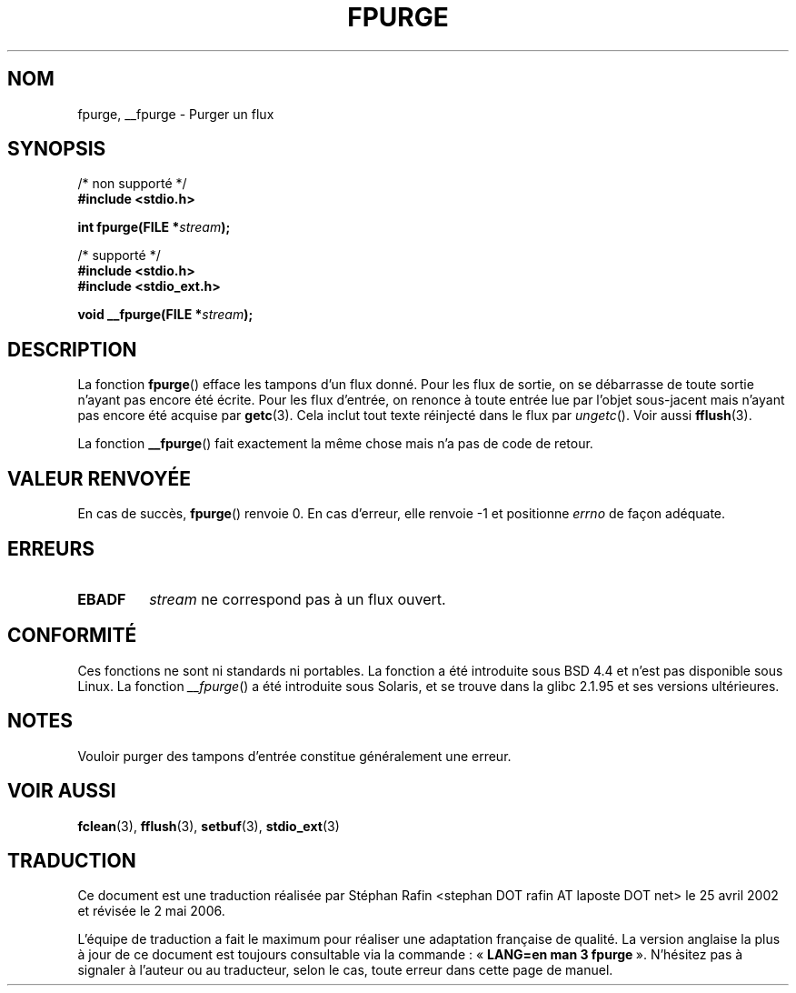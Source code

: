 .\" Copyright (C) 2001 Andries Brouwer <aeb@cwi.nl>.
.\"
.\" Permission is granted to make and distribute verbatim copies of this
.\" manual provided the copyright notice and this permission notice are
.\" preserved on all copies.
.\"
.\" Permission is granted to copy and distribute modified versions of this
.\" manual under the conditions for verbatim copying, provided that the
.\" entire resulting derived work is distributed under the terms of a
.\" permission notice identical to this one
.\"
.\" Since the Linux kernel and libraries are constantly changing, this
.\" manual page may be incorrect or out-of-date.  The author(s) assume no
.\" responsibility for errors or omissions, or for damages resulting from
.\" the use of the information contained herein.  The author(s) may not
.\" have taken the same level of care in the production of this manual,
.\" which is licensed free of charge, as they might when working
.\" professionally.
.\"
.\" Formatted or processed versions of this manual, if unaccompanied by
.\" the source, must acknowledge the copyright and authors of this work.
.\"
.\" Traduction 25/04/2002 par Stéphan Rafin (stephan.rafin@laposte.net)
.\" Màj 21/07/2003 LDP-1.56
.\" Màj 01/05/2006 LDP-1.67.1
.\"
.TH FPURGE 3 "15 décembre 2001" LDP "Manuel du programmeur Linux"
.SH NOM
fpurge, __fpurge \- Purger un flux
.SH SYNOPSIS
.nf
/* non supporté */
.B #include <stdio.h>
.sp
.BI "int fpurge(FILE *" stream );
.sp
/* supporté */
.B #include <stdio.h>
.br
.B #include <stdio_ext.h>
.sp
.BI "void  __fpurge(FILE *" stream );
.fi
.SH DESCRIPTION
La fonction
.BR fpurge ()
efface les tampons d'un flux donné.
Pour les flux de sortie, on se débarrasse de toute sortie n'ayant pas encore été écrite.
Pour les flux d'entrée, on renonce à toute entrée lue par l'objet sous-jacent
mais n'ayant pas encore été acquise par
.BR getc (3).
Cela inclut tout texte réinjecté dans le flux par \fIungetc\fP(). Voir aussi
.BR fflush (3).
.LP
La fonction
.BR __fpurge ()
fait exactement la même chose mais n'a pas de code de retour.
.SH "VALEUR RENVOYÉE"
En cas de succès,
.BR fpurge ()
renvoie 0.
En cas d'erreur, elle renvoie \-1 et positionne
.I errno
de façon adéquate.
.SH ERREURS
.TP
.B EBADF
.I stream
ne correspond pas à un flux ouvert.
.SH "CONFORMITÉ"
Ces fonctions ne sont ni standards ni portables.
La fonction
.RR fpurge ()
a été introduite sous BSD 4.4 et n'est pas disponible sous Linux.
La fonction
.IR __fpurge ()
a été introduite sous Solaris, et se trouve dans la glibc 2.1.95 et ses versions ultérieures.
.SH NOTES
Vouloir purger des tampons d'entrée constitue généralement une erreur.
.SH "VOIR AUSSI"
.BR fclean (3),
.BR fflush (3),
.BR setbuf (3),
.BR stdio_ext (3)
.SH TRADUCTION
.PP
Ce document est une traduction réalisée par Stéphan Rafin
<stephan DOT rafin AT laposte DOT net> le 25\ avril\ 2002
et révisée le 2\ mai\ 2006.
.PP
L'équipe de traduction a fait le maximum pour réaliser une adaptation
française de qualité. La version anglaise la plus à jour de ce document est
toujours consultable via la commande\ : «\ \fBLANG=en\ man\ 3\ fpurge\fR\ ».
N'hésitez pas à signaler à l'auteur ou au traducteur, selon le cas, toute
erreur dans cette page de manuel.
